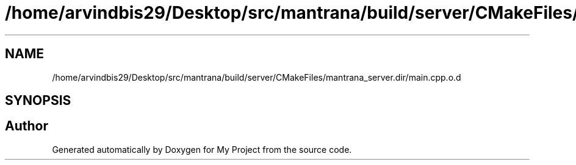 .TH "/home/arvindbis29/Desktop/src/mantrana/build/server/CMakeFiles/mantrana_server.dir/main.cpp.o.d" 3 "Thu Nov 18 2021" "Version 1.0.0" "My Project" \" -*- nroff -*-
.ad l
.nh
.SH NAME
/home/arvindbis29/Desktop/src/mantrana/build/server/CMakeFiles/mantrana_server.dir/main.cpp.o.d
.SH SYNOPSIS
.br
.PP
.SH "Author"
.PP 
Generated automatically by Doxygen for My Project from the source code\&.
